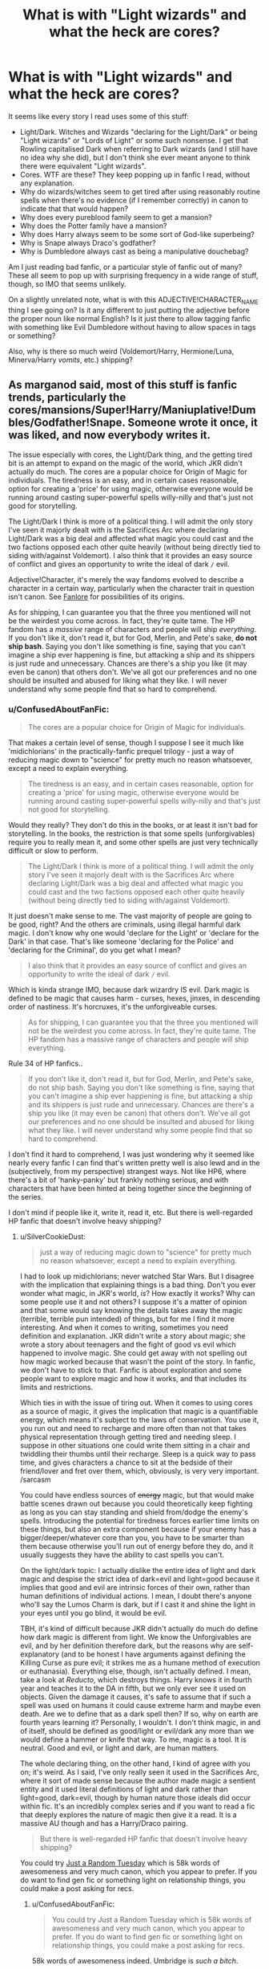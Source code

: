 #+TITLE: What is with "Light wizards" and what the heck are cores?

* What is with "Light wizards" and what the heck are cores?
:PROPERTIES:
:Author: ConfusedAboutFanFic
:Score: 6
:DateUnix: 1383639588.0
:DateShort: 2013-Nov-05
:END:
It seems like every story I read uses some of this stuff:

- Light/Dark. Witches and Wizards "declaring for the Light/Dark" or being "Light wizards" or "Lords of Light" or some such nonsense. I get that Rowling capitalised Dark when referring to Dark wizards (and I still have no idea why she did), but I don't think she ever meant anyone to think there were equivalent "Light wizards".
- Cores. WTF are these? They keep popping up in fanfic I read, without any explanation.
- Why do wizards/witches seem to get tired after using reasonably routine spells when there's no evidence (if I remember correctly) in canon to indicate that that would happen?
- Why does every pureblood family seem to get a mansion?
- Why does the Potter family have a mansion?
- Why does Harry always seem to be some sort of God-like superbeing?
- Why is Snape always Draco's godfather?
- Why is Dumbledore always cast as being a manipulative douchebag?

Am I just reading bad fanfic, or a particular style of fanfic out of many? These all seem to pop up with surprising frequency in a wide range of stuff, though, so IMO that seems unlikely.

On a slightly unrelated note, what is with this ADJECTIVE!CHARACTER_NAME thing I see going on? Is it any different to just putting the adjective before the proper noun like normal English? Is it just there to allow tagging fanfic with something like Evil Dumbledore without having to allow spaces in tags or something?

Also, why is there so much weird (Voldemort/Harry, Hermione/Luna, Minerva/Harry /vomits/, etc.) shipping?


** As marganod said, most of this stuff is fanfic trends, particularly the cores/mansions/Super!Harry/Maniuplative!Dumbles/Godfather!Snape. Someone wrote it once, it was liked, and now everybody writes it.

The issue especially with cores, the Light/Dark thing, and the getting tired bit is an attempt to expand on the magic of the world, which JKR didn't actually do much. The cores are a popular choice for Origin of Magic for individuals. The tiredness is an easy, and in certain cases reasonable, option for creating a 'price' for using magic, otherwise everyone would be running around casting super-powerful spells willy-nilly and that's just not good for storytelling.

The Light/Dark I think is more of a political thing. I will admit the only story I've seen it majorly dealt with is the Sacrifices Arc where declaring Light/Dark was a big deal and affected what magic you could cast and the two factions opposed each other quite heavily (without being directly tied to siding with/against Voldemort). I also think that it provides an easy source of conflict and gives an opportunity to write the ideal of dark =/= evil.

Adjective!Character, it's merely the way fandoms evolved to describe a character in a certain way, particularly when the character trait in question isn't canon. See [[http://fanlore.org/wiki/!][Fanlore]] for possibilities of its origins.

As for shipping, I can guarantee you that the three you mentioned will not be the weirdest you come across. In fact, they're quite tame. The HP fandom has a /massive/ range of characters and people will ship /everything/. If you don't like it, don't read it, but for God, Merlin, and Pete's sake, *do not ship bash*. Saying you don't like something is fine, saying that you can't imagine a ship ever happening is fine, but attacking a ship and its shippers is just rude and unnecessary. Chances are there's a ship you like (it may even be canon) that others don't. We've all got our preferences and no one should be insulted and abused for liking what they like. I will never understand why some people find that so hard to comprehend.
:PROPERTIES:
:Author: SilverCookieDust
:Score: 13
:DateUnix: 1383662417.0
:DateShort: 2013-Nov-05
:END:

*** u/ConfusedAboutFanFic:
#+begin_quote
  The cores are a popular choice for Origin of Magic for individuals.
#+end_quote

That makes a certain level of sense, though I suppose I see it much like 'midichlorians' in the practically-fanfic prequel trilogy - just a way of reducing magic down to "science" for pretty much no reason whatsoever, except a need to explain everything.

#+begin_quote
  The tiredness is an easy, and in certain cases reasonable, option for creating a 'price' for using magic, otherwise everyone would be running around casting super-powerful spells willy-nilly and that's just not good for storytelling.
#+end_quote

Would they really? They don't do this in the books, or at least it isn't bad for storytelling. In the books, the restriction is that some spells (unforgivables) require you to really mean it, and some other spells are just very technically difficult or slow to perform.

#+begin_quote
  The Light/Dark I think is more of a political thing. I will admit the only story I've seen it majorly dealt with is the Sacrifices Arc where declaring Light/Dark was a big deal and affected what magic you could cast and the two factions opposed each other quite heavily (without being directly tied to siding with/against Voldemort).
#+end_quote

It just doesn't make sense to me. The vast majority of people are going to be good, right? And the others are criminals, using illegal harmful dark magic. I don't know why one would 'declare for the Light' or 'declare for the Dark' in that case. That's like someone 'declaring for the Police' and 'declaring for the Criminal', do you get what I mean?

#+begin_quote
  I also think that it provides an easy source of conflict and gives an opportunity to write the ideal of dark =/= evil.
#+end_quote

Which is kinda strange IMO, because dark wizardry IS evil. Dark magic is defined to be magic that causes harm - curses, hexes, jinxes, in descending order of nastiness. It's horcruxes, it's the unforgiveable curses.

#+begin_quote
  As for shipping, I can guarantee you that the three you mentioned will not be the weirdest you come across. In fact, they're quite tame. The HP fandom has a massive range of characters and people will ship everything.
#+end_quote

Rule 34 of HP fanfics..

#+begin_quote
  If you don't like it, don't read it, but for God, Merlin, and Pete's sake, do not ship bash. Saying you don't like something is fine, saying that you can't imagine a ship ever happening is fine, but attacking a ship and its shippers is just rude and unnecessary. Chances are there's a ship you like (it may even be canon) that others don't. We've all got our preferences and no one should be insulted and abused for liking what they like. I will never understand why some people find that so hard to comprehend.
#+end_quote

I don't find it hard to comprehend, I was just wondering why it seemed like nearly every fanfic I can find that's written pretty well is also lewd and in the (subjectively, from my perspective) strangest ways. Not like HP6, where there's a bit of 'hanky-panky' but frankly nothing serious, and with characters that have been hinted at being together since the beginning of the series.

I don't mind if people like it, write it, read it, etc. But there is well-regarded HP fanfic that doesn't involve heavy shipping?
:PROPERTIES:
:Author: ConfusedAboutFanFic
:Score: 0
:DateUnix: 1383679034.0
:DateShort: 2013-Nov-05
:END:

**** u/SilverCookieDust:
#+begin_quote
  just a way of reducing magic down to "science" for pretty much no reason whatsoever, except a need to explain everything.
#+end_quote

I had to look up midichlorians; never watched Star Wars. But I disagree with the implication that explaining things is a bad thing. Don't you ever wonder what magic, in JKR's world, /is/? How exactly it works? Why can some people use it and not others? I suppose it's a matter of opinion and that some would say knowing the details takes away the magic (terrible, terrible pun intended) of things, but for me I find it more interesting. And when it comes to writing, sometimes you need definition and explanation. JKR didn't write a story about magic; she wrote a story about teenagers and the fight of good vs evil which happened to involve magic. She could get away with not spelling out how magic worked because that wasn't the point of the story. In fanfic, we don't have to stick to that. Fanfic is about exploration and some people want to explore magic and how it works, and that includes its limits and restrictions.

Which ties in with the issue of tiring out. When it comes to using cores as a source of magic, it gives the implication that magic is a quantifiable energy, which means it's subject to the laws of conservation. You use it, you run out and need to recharge and more often than not that takes physical representation through getting tired and needing sleep. I suppose in other situations one could write them sitting in a chair and twiddling their thumbs until their recharge. Sleep is a quick way to pass time, and gives characters a chance to sit at the bedside of their friend/lover and fret over them, which, obviously, is very very important. /sarcasm

You could have endless sources of +energy+ magic, but that would make battle scenes drawn out because you could theoretically keep fighting as long as you can stay standing and shield from/dodge the enemy's spells. Introducing the potential for tiredness forces earlier time limits on these things, but also an extra component because if your enemy has a bigger/deeper/whatever core than you, you have to be smarter than them because otherwise you'll run out of energy before they do, and it usually suggests they have the ability to cast spells you can't.

On the light/dark topic: I actually dislike the entire idea of light and dark magic and despise the strict idea of dark=evil and light=good because it implies that good and evil are intrinsic forces of their own, rather than human definitions of individual actions. I mean, I doubt there's anyone who'll say the Lumos Charm is dark, but if I cast it and shine the light in your eyes until you go blind, it would be evil.

TBH, it's kind of difficult because JKR didn't actually do much do define how dark magic is different from light. We know the Unforgivables are evil, and by her definition therefore dark, but the reasons why are self-explanatory (and to be honest I have arguments against defining the Killing Curse as pure evil; it strikes me as a humane method of execution or euthanasia). Everything else, though, isn't actually defined. I mean, take a look at /Reducto/, which destroys things. Harry knows it in fourth year and teaches it to the DA in fifth, but we only ever see it used on objects. Given the damage it causes, it's safe to assume that if such a spell was used on humans it could cause extreme harm and maybe even death. Are we to define that as a dark spell then? If so, why on earth are fourth years learning it? Personally, I wouldn't. I don't think magic, in and of itself, should be defined as good/light or evil/dark any more than we would define a hammer or knife that way. To me, magic is a tool. It is neutral. Good and evil, or light and dark, are human matters.

The whole declaring thing, on the other hand, I kind of agree with you on; it's weird. As I said, I've only really seen it used in the Sacrifices Arc, where it sort of made sense because the author made magic a sentient entity and it used literal definitions of light and dark rather than light=good, dark=evil, though by human nature those ideals did occur within fic. It's an incredibly complex series and if you want to read a fic that deeply explores the nature of magic then give it a read. It is a massive AU though and has a Harry/Draco pairing.

#+begin_quote
  But there is well-regarded HP fanfic that doesn't involve heavy shipping?
#+end_quote

You could try [[http://www.fanfiction.net/s/3124159/1/Just_a_Random_Tuesday][Just a Random Tuesday]] which is 58k words of awesomeness and very much canon, which you appear to prefer. If you do want to find gen fic or something light on relationship things, you could make a post asking for recs.
:PROPERTIES:
:Author: SilverCookieDust
:Score: 6
:DateUnix: 1383685604.0
:DateShort: 2013-Nov-06
:END:

***** u/ConfusedAboutFanFic:
#+begin_quote
  You could try Just a Random Tuesday which is 58k words of awesomeness and very much canon, which you appear to prefer. If you do want to find gen fic or something light on relationship things, you could make a post asking for recs.
#+end_quote

58k words of awesomeness indeed. Umbridge is /such a bitch/.
:PROPERTIES:
:Author: ConfusedAboutFanFic
:Score: 1
:DateUnix: 1383697754.0
:DateShort: 2013-Nov-06
:END:


**** Unforgivables and Patronus aside, you would have unlimited Transfiguration, unlimited Conjuration, no way to determine the maximum weight or time a wizard can levitate something, unlimited fire, lightning, etc. Well, as long as the wizard can speak and wave his wand, which I assume would be several hours. There might be better ways to deal with it than "mana points" / magical cores, but it's a pretty simple explanation that kind of makes sense.
:PROPERTIES:
:Author: deirox
:Score: 1
:DateUnix: 1383720655.0
:DateShort: 2013-Nov-06
:END:

***** No, you wouldn't, I don't think. There's a level of mental concentration (not limited magical reserves) required, and even barring that there's simply a limited level of skill required.

And at the end of the day, who cares if you have unlimited Transfiguration etc? JK Rowling didnt have a problem.
:PROPERTIES:
:Author: ConfusedAboutFanFic
:Score: -3
:DateUnix: 1383726857.0
:DateShort: 2013-Nov-06
:END:


**** One of the great failings of the HP series for many fans is the lack of romantic action for whichever characters or pairings they wanted to see. This is one of the big reasons that people like to read and write fanfiction, so it makes sense that much fanfiction focuses on relationships, sex, and romance. That being said, HP is the biggest fandom there is, so gen fics are certainly out there in considerable numbers, even if they are not always the most popular.
:PROPERTIES:
:Author: duriel
:Score: 1
:DateUnix: 1383860971.0
:DateShort: 2013-Nov-08
:END:


** You should take a shot every time you read "glowing emerald orbs"
:PROPERTIES:
:Score: 3
:DateUnix: 1383786752.0
:DateShort: 2013-Nov-07
:END:

*** I happen to like my liver as it is, And stomach pumping is unpleasant at best.
:PROPERTIES:
:Author: mifter123
:Score: 2
:DateUnix: 1384896689.0
:DateShort: 2013-Nov-20
:END:


** I feel you. I FEEL YOU.

The whole Light/Dark thing. It's just a label, for whatever's sake. And Snape being Draco's godfather. I sincerely doubt that would ever happen. Snape is a Halfblood, in case ya'all have forgotten about it, the Malfoys wouldn't do that.

Well, except for the last part. I think there's nothing wrong with V/H, Hermione/Luna, Minerva/Harry shipping. People can ship what they like...(I've even seen Scrimeguour/Harry, Vernon/Harry(yeah I know), Moody/Harry(wat), Dumbledore/Filch(waaat???!!), but whatever, they can ship what they like)

It's generally just shitty fics. You'll have to search harder for some better stuff.
:PROPERTIES:
:Author: dotsncommas
:Score: 3
:DateUnix: 1384172247.0
:DateShort: 2013-Nov-11
:END:


** Fanfic trends somewhat, as writers take inspiration from each other.

It's sort of the beauty of fanfic- their authors can take the story as AU or non canon as their twisted little minds want, because it is their own fiction.

You don't have to read it if it offends you.
:PROPERTIES:
:Author: marganod
:Score: 5
:DateUnix: 1383640787.0
:DateShort: 2013-Nov-05
:END:

*** What are some fairly well-liked very-canon fanfics you could recommend?
:PROPERTIES:
:Author: ConfusedAboutFanFic
:Score: 2
:DateUnix: 1383641072.0
:DateShort: 2013-Nov-05
:END:

**** Not much personally, I find cannon a bit dull I'm afraid. :-/
:PROPERTIES:
:Author: marganod
:Score: 9
:DateUnix: 1383641150.0
:DateShort: 2013-Nov-05
:END:


**** Check out [[http://www.fanfiction.net/u/2132422/Northumbrian][Northumbrian]]. He writes canon-expansion stories, though most of it is slice-of-life stuff.

In general, you can search for Harry/Ginny stories to find writers who hew closer to the original books.

- Also, why is there so much weird (Voldemort/Harry, Hermione/Luna, Minerva/Harry vomits, etc.) shipping?

Because after 600,000 stories, you really have to surprise people to get their attention. Also, see [[http://www.urbandictionary.com/define.php?term=Rule%2034][Rule34]]
:PROPERTIES:
:Author: wordhammer
:Score: 5
:DateUnix: 1383689354.0
:DateShort: 2013-Nov-06
:END:


**** I reccomend my own. I mostly follow canon in all my stories. I love the main pairings, especially Ron/Hermione and Harry/Ginny. A few of my stories are very popular when it comes to readers and reviewers.

[[http://www.fanfiction.net/%7Evancemcgill][http://www.fanfiction.net/~vancemcgill]]
:PROPERTIES:
:Author: SoulxxBondz
:Score: 1
:DateUnix: 1383800785.0
:DateShort: 2013-Nov-07
:END:


**** Harry Potter and the Methods of Rationality
:PROPERTIES:
:Author: SeraphimNoted
:Score: 0
:DateUnix: 1384456019.0
:DateShort: 2013-Nov-14
:END:


** To the best of my knowledge here are some of the answers Cores: Either The magical Center of the wand Harry's being Phoenix Feather. or A place in the Wizards body where the magic comes from. God like: In Canon Harry is the underdog who gets crapped on his entire life. Some Fanfic authors would believe it by making him god like it will be easier for him to control his own life. Dumbles: Because in Cannon Dumblore is a manipulative douchebag. Harrys entire life is being manipulated by Dumbledore even in his death.
:PROPERTIES:
:Author: Thane-of-Hyrule
:Score: 5
:DateUnix: 1383641193.0
:DateShort: 2013-Nov-05
:END:

*** u/ConfusedAboutFanFic:
#+begin_quote
  A place in the Wizards body where the magic comes from
#+end_quote

Ah, this must be what they're talking about.

#+begin_quote
  Because in Cannon Dumblore is a manipulative douchebag. Harrys entire life is being manipulated by Dumbledore even in his death.
#+end_quote

Not really.
:PROPERTIES:
:Author: ConfusedAboutFanFic
:Score: -1
:DateUnix: 1383641888.0
:DateShort: 2013-Nov-05
:END:

**** Have you even read the books? Dumbledore manipulates Harry's entire life from the moment he places him with the Dursley's up until Harry sacrifices himself, thus destroying the horcrux in his scar.
:PROPERTIES:
:Author: denarii
:Score: 0
:DateUnix: 1383699521.0
:DateShort: 2013-Nov-06
:END:

***** Have you even read the books? I wouldn't say he's 'manipulating' him. He places him with the Dursleys because that's the only safe place for him.

Either way, even if you claim that he was manipulative (which is foolish), he still isn't a manipulative *douchebag*, he's instead a manipulative SAVIOUR OF THE WORLD. This is the guy that protected the prophesied chosen one, the guy that protected decades worth of schoolkid wizards from being manipulated (or downright murdered) by Voldemort and other dark wizards.
:PROPERTIES:
:Author: ConfusedAboutFanFic
:Score: 3
:DateUnix: 1383705735.0
:DateShort: 2013-Nov-06
:END:

****** u/denarii:
#+begin_quote
  He places him with the Dursleys because that's the only safe place for him.
#+end_quote

/According to Dumbledore./ We don't know that that's true. And how is it Dumbledore's decision to make in the first place? I have to assume that the Ministry of Magic has laws about custody if a child is orphaned. Instead he just whisks the child away and drops him off on the Dursleys doorstep--ignoring McGonagall's warning after watching the Dursleys--with a note. /A note./ He doesn't even speak to them. And thus Harry suffers through an abusive childhood. The Dursleys would be /in prison/ if the authorities knew about how Harry was treated during his childhood.

#+begin_quote
  Either way, even if you claim that he was manipulative (which is foolish), he still isn't a manipulative douchebag, he's instead a manipulative SAVIOUR OF THE WORLD. This is the guy that protected the prophesied chosen one, the guy that protected decades worth of schoolkid wizards from being manipulated (or downright murdered) by Voldemort and other dark wizards.
#+end_quote

Dumbledore treats people like chess pieces, confident that his way is always best. He never actually grew out of the "For the Greater Good" phase. He is criminally negligent in how he runs Hogwarts. He uses a school full of children to house bait for Voldemort. Then he hides it behind a series of obstacles a group of eleven year olds is able to overcome (and announces to the entire school where this obstacle course containing multiple lethal hazards is). When a basilisk is let loose in the school, either a twelve year old girl figures out what's going on before he does or he purposefully allows it to run loose, knowing that it could kill students. He fails /utterly/ at protecting schoolkids. He employs a Death Eater without even bothering to verify their identity when he /knows/ Voldemort is active again.

The entire story is a tale of neglect, incompetence and abuse, much of which can be traced back to Dumbledore. The prophecy is not an excuse. Prophecies are subject to interpretation, and there's nothing in canon that suggests that every prophecy will always come true. Instead the actions Voldemort and Dumbledore take upon hearing the prophecy are what brings it to fruition.

The fact that everyone fawns all over him and treats him like he's infallible does not make him magical beardy Jesus. He is a deeply flawed man, albeit one with good intentions.
:PROPERTIES:
:Author: denarii
:Score: 3
:DateUnix: 1383713059.0
:DateShort: 2013-Nov-06
:END:

******* u/ConfusedAboutFanFic:
#+begin_quote
  According to Dumbledore. We don't know that that's true. And how is it Dumbledore's decision to make in the first place? I have to assume that the Ministry of Magic has laws about custody if a child is orphaned. Instead he just whisks the child away and drops him off on the Dursleys doorstep--ignoring McGonagall's warning after watching the Dursleys--with a note. A note. He doesn't even speak to them. And thus Harry suffers through an abusive childhood. The Dursleys would be in prison if the authorities knew about how Harry was treated during his childhood.
#+end_quote

Yeah, ACCORDING TO DUMBLEDORE, who is pretty much Rowling's voice in the books - pretty much everything he says is true, even if it doesn't appear that way at first.

He sends him to his relatives. Which is precisely where he'd be sent anyway. To suggest the Minister wouldn't just ask Dumbledore in the first place is pretty silly too.

#+begin_quote
  with a note. A note.
#+end_quote

He almost certainly went to see them later.

#+begin_quote
  And thus Harry suffers through an abusive childhood. The Dursleys would be in prison if the authorities knew about how Harry was treated during his childhood.
#+end_quote

Uh, no. There's nothing illegal about shutting someone in their room, or treating them like shit. He wasn't actually abused. In the end it doesn't matter - he was safe from Voldemort, and /that's/ what matters most.

#+begin_quote
  He uses a school full of children to house bait for Voldemort. Then he hides it behind a series of obstacles a group of eleven year olds is able to overcome (and announces to the entire school where this obstacle course containing multiple lethal hazards is).
#+end_quote

The Philosopher's Stone *WAS NOT BAIT*. It was *NEVER* bait for Voldemort. It was there because that was the safest possible place for it.

Of course he's going to tell the school that there was something dangerous on the third floor - otherwise most of them would probably have gone in their and died.

The only important obstacle was the last one.

#+begin_quote
  When a basilisk is let loose in the school, either a twelve year old girl figures out what's going on before he does
#+end_quote

She knew about the voices Harry was hearing. He didn't.

#+begin_quote
  or he purposefully allows it to run loose, knowing that it could kill students.
#+end_quote

They didn't necessarily know it could kill students. They knew that something was petrifying students, and that a message was written on the wall.

#+begin_quote
  He employs a Death Eater without even bothering to verify their identity when he knows Voldemort is active again.
#+end_quote

Quirrell or Moody? Quirrell had worked there before. Moody was a trusted member of the OotP.

#+begin_quote
  The entire story is a tale of neglect, incompetence and abuse, much of which can be traced back to Dumbledore.
#+end_quote

That's just absolutely not true.

#+begin_quote
  The prophecy is not an excuse. Prophecies are subject to interpretation, and there's nothing in canon that suggests that every prophecy will always come true. Instead the actions Voldemort and Dumbledore take upon hearing the prophecy are what brings it to fruition.
#+end_quote

There's the fact that it's a PROPHECY, which are DEFINED to always come true. The whole point of prophecies in fiction are that they always come true no matter what you do - including if you try to prevent them, or try to fulfil them, they will always come true.

#+begin_quote
  The fact that everyone fawns all over him and treats him like he's infallible does not make him magical beardy Jesus. He is a deeply flawed man, albeit one with good intentions.
#+end_quote

Flawed? Yes. Fallible? Yes. Like every other character in those ways? Yes.

Douchebag? No. Evil? Absolutely not.

Neglectful? Not a chance.
:PROPERTIES:
:Author: ConfusedAboutFanFic
:Score: 1
:DateUnix: 1383719750.0
:DateShort: 2013-Nov-06
:END:

******** u/tn5421:
#+begin_quote
  Uh, no. There's nothing illegal about shutting someone in their room, or treating them like shit. He wasn't actually abused. In the end it doesn't matter - he was safe from Voldemort, and that's what matters most.
#+end_quote

I can prove you wrong. Take a gander at this:

Page 20, Harry Potter and the Philosopher's Stone.

#+begin_quote
  Harry was used to spiders, because the cupboard under the stairs was full of them, and that was where he slept.
#+end_quote

Page 31, Harry Potter and the Philosopher's Stone.

#+begin_quote
  ‘OUT!' roared Uncle Vernon, and he took both Harry and Dudley by the scruffs of their necks and threw them into the hall, slamming the kitchen door behind them.
#+end_quote

~~~~~~~~~~~~~~~~~~~ Same Page

#+begin_quote
  ‘I'm not having one in the house, Petunia! Didn't we swear when we took him in we'd stamp out that dangerous nonsense?'
#+end_quote

Within the first two chapters we have discovered that Harry doesn't even merit his own room, and in fact sleeps in a boot closet under the stairs. JKR also implies physical abuse by page 31, because nobody acted like what Vernon did was out of the ordinary.
:PROPERTIES:
:Author: tn5421
:Score: 3
:DateUnix: 1384440256.0
:DateShort: 2013-Nov-14
:END:

********* There was also a mention at one point - the fifth book? - of Petunia hitting Harry over the head with a frying pan.
:PROPERTIES:
:Author: delmarria
:Score: 2
:DateUnix: 1384504626.0
:DateShort: 2013-Nov-15
:END:

********** I believe it was the second. She does it when tracks dirt in the kitchen before the Masons come... Not sure though.
:PROPERTIES:
:Author: Imborednow
:Score: 1
:DateUnix: 1387773005.0
:DateShort: 2013-Dec-23
:END:

*********** Haha looking through old threads? :P
:PROPERTIES:
:Author: delmarria
:Score: 1
:DateUnix: 1387787834.0
:DateShort: 2013-Dec-23
:END:

************ Yep!
:PROPERTIES:
:Author: Imborednow
:Score: 1
:DateUnix: 1387829482.0
:DateShort: 2013-Dec-23
:END:


******** u/deleted:
#+begin_quote
  Uh, no. There's nothing illegal about shutting someone in their room, or treating them like shit. He wasn't actually abused. In the end it doesn't matter - he was safe from Voldemort, and that's what matters most.
#+end_quote

In the second book, Vernon put locks on the door and bars over the window. These things are /illegal/ to put on children's bedrooms because it is considered child endangerment, since they would be unable to escape the house in the event of a fire. Combining that with Petunia threatening Harry with a frying pan, the parents condoning Dudley's physical bullying, Vernon verbally abusing Harry, sending Harry to his room without supper (aka withholding meals) and forcing Harry to do unreasonable amounts of labor and you've got a pretty strong child abuse and child endangerment case. Police should have gotten involved.

I know it's been a month since you made this thread, but I feel like you really need to know this.
:PROPERTIES:
:Score: 1
:DateUnix: 1386915814.0
:DateShort: 2013-Dec-13
:END:


******** Um you shouldn't be allowed to have kids. My father was like this, and the courts were screaming abuse. People like you make me SICK.
:PROPERTIES:
:Score: 1
:DateUnix: 1384621830.0
:DateShort: 2013-Nov-16
:END:


** [deleted]
:PROPERTIES:
:Score: 3
:DateUnix: 1383690111.0
:DateShort: 2013-Nov-06
:END:

*** u/ConfusedAboutFanFic:
#+begin_quote
  Nobody noticing or reporting the Dursley's maltreatment of Harry.
#+end_quote

Nobody noticed or reported it because they were, like a lot of real people, very very very image-focused and good at hiding it.

#+begin_quote
  Dumbledore sending Hagrid, the Groundskeeper, to bring Harry to Diagon Alley instead of McGonagal or another professor, who then mentioned multiple times how Dumbledore is a 'great man' and how Slytherin is evil.
#+end_quote

Dumbledore sent Hagrid, someone he trusts completely, to bring Harry to Diagon Alley. Hagrid, whom he trusted to bring Harry to the Dursleys. He's not just "the Groundskeeper" which is one of the many messages Rowling was trying to send in those books. Just because he's "the Groundskeeper", that doesn't mean he's stupid or untrustworthy.

#+begin_quote
  The first person Harry meets on the train is Ron Weasley, who also states how all Slytherin's are evil.
#+end_quote

What's that got to do with Dumbledore? He only talks to him because he saw him on the platform. And notice he didn't say all Slytherins were evil, he said that all Dark wizards were Slytherins. BIG difference.

#+begin_quote
  The only reason Harry isn't sorted into Slytherin is because he met Hagrid/Weasley who told him that Slytherin's are bad.
#+end_quote

And because he met Draco Malfoy, who confirmed it to him with the whole "Some wizarding families are better than others, Potter" speech. Who'd want to have anything to do with him?

#+begin_quote
  Dumbledoring employing a staff member that was being possessed by Voldemort and storing a priceless magical artefact behind protections that three 11 year olds could beat.
#+end_quote

How do you know he could tell he was being possessed by Voldemort? What part of Dumbledore's plan was aided by Voldemort being at the school? As Hermione said in the book "Most wizards don't have an ounce of logic", so Severus puzzle (and Minerva's) would have confused them. Harry got that key because he is one of the greater fliers in over a hundred years. The troll was already knocked out. And Dumbledore's final challenge was entirely successful.

#+begin_quote
  In 50 years, nobody thought that Slytherin's monster could be a Basilisk even when it's quite obvious considering the clues, and then a 12 year old figures it out in a few months.
#+end_quote

What was obvious about it? People were being petrified. That's really the only clue. Only after having discovered the spiders did they work it out, and even then only after having worked out it must be using the pipes because Harry could hear the parseltongue. Nobody else was aware of all those things.

#+begin_quote
  Sirius Black never getting a trial and being sent to Azkaban. Being Harry's godfather, he would have gotten custody of him instead of the Dursleys.
#+end_quote

They were at war. People get sent to internment/PoW camps (which is quite obviously what Azkaban is - I doubt it's the only prison Wizarding Britain has ever had, it just because they were very, very recently at war that they used it) in war.

Also, this has nothing to do with Dumbledore.

#+begin_quote
  Dumbledore never giving Harry any special training to help him fight Death Eaters/Voldemort/Destroy Horcruxes.
#+end_quote

Did you even read the 6th book? What do think that was, mental masturbation? What was it if not 'special training to help him fight Voldemort/destroy horcruxes"?

Dumbledore realised (since the end of the 4th book) that Harry didn't need to know any particularly special magic to defeat Voldemort. He had the protection of his mother's blood, and of Voldemort taking that blood into himself.
:PROPERTIES:
:Author: ConfusedAboutFanFic
:Score: 0
:DateUnix: 1383705522.0
:DateShort: 2013-Nov-06
:END:

**** I don't think he was saying the concerns had no possible answers or reasons other than "Dumbledore is bad", just that the actions are questionable. Fanfictions are derivative works and can deviate from the source material in any number of ways, as the author chooses. I've seen a ton of people explaining to you the rationale behind these ideas and only arguments from you in response. It's as if you want to get rid of daylight savings time by arguing with someone who gives you the time when you ask for it. DST exists. These fanfic tropes exist. Whether they make good writing is another matter entirely.

But why ask a question if you'll only argue with the answer? It wasn't asked in a such a way that invited debate, but one that conveyed curiosity. Were you curious or did you want to post a rant with a question mark at the end?
:PROPERTIES:
:Score: 8
:DateUnix: 1383787721.0
:DateShort: 2013-Nov-07
:END:


**** Azkaban is not for POW's. Hagrid was sent there for a while in the second book because of the petrifications. Azkaban is the wizard prison.
:PROPERTIES:
:Author: SeraphimNoted
:Score: 2
:DateUnix: 1384456210.0
:DateShort: 2013-Nov-14
:END:


** Tropes Are Not Bad, but many of these things are clichés, which /are/ Bad.

Some of it can be half-acceptable if it's a clear Alternative Universe from the very start because in that case the author is building on fanon rather than canon, but it is a major, and usually terminal, turnoff when you have a story which is based off a canonical starting point and suddenly starts throwing around all these cliches
:PROPERTIES:
:Author: nalana
:Score: 1
:DateUnix: 1383813999.0
:DateShort: 2013-Nov-07
:END:


** VOLDEMORT/HARRY IS NOT WEIRD. YOU'RE WEIRD.
:PROPERTIES:
:Score: 0
:DateUnix: 1384620958.0
:DateShort: 2013-Nov-16
:END:
